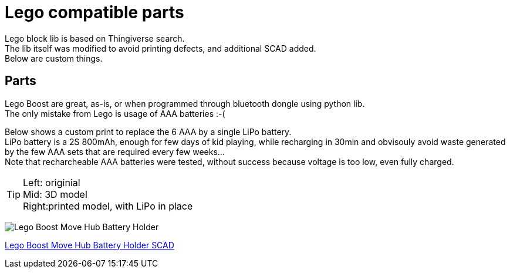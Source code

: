 = Lego compatible parts
:hardbreaks:

Lego block lib is based on Thingiverse search.
The lib itself was modified to avoid printing defects, and additional SCAD added. 
Below are custom things.

== Parts

Lego Boost are great, as-is, or when programmed through bluetooth dongle using python lib.
The only mistake from Lego is usage of AAA batteries :-(

Below shows a custom print to replace the 6 AAA by a single LiPo battery.
LiPo battery is a 2S 800mAh, enough for few days of kid playing, while recharging in 30min and obvisouly avoid waste generated by the few AAA sets that are required every few weeks...
Note that recharcheable AAA batteries were tested, without success because voltage is too low, even fully charged.

[TIP]
====
Left: originial
Mid:  3D model
Right:printed model, with LiPo in place
====

image:images/lego-boost-move-hub.png[Lego Boost Move Hub Battery Holder]

link:scad/lego-boost-move-hub-battery-holder.scad[Lego Boost Move Hub Battery Holder SCAD]